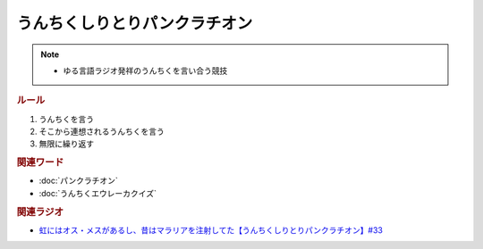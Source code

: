うんちくしりとりパンクラチオン
=====================================
.. note:: 
  * ゆる言語ラジオ発祥のうんちくを言い合う競技


.. rubric:: ルール
1. うんちくを言う
2. そこから連想されるうんちくを言う
3. 無限に繰り返す

.. rubric:: 関連ワード
* :doc:`パンクラチオン` 
* :doc:`うんちくエウレーカクイズ`

.. rubric:: 関連ラジオ
* `虹にはオス・メスがあるし、昔はマラリアを注射してた【うんちくしりとりパンクラチオン】#33`_

.. _虹にはオス・メスがあるし、昔はマラリアを注射してた【うんちくしりとりパンクラチオン】#33: https://www.youtube.com/watch?v=bDVpBNIXXh4